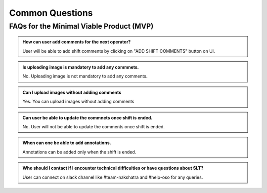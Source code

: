 Common Questions
~~~~~~~~~~~~~~~~

FAQs for the Minimal Viable Product (MVP)
=========================================


.. admonition:: How can user add comments for the next operator?

   User will be able to add shift comments by clicking on "ADD SHIFT COMMENTS" button on UI.

.. admonition:: Is uploading image is mandatory to add any commnets.

   No. Uploading image is not mandatory to add any comments.

.. admonition:: Can I upload images without adding comments

   Yes. You can upload images without adding comments

.. admonition:: Can user be able to update the commnets once shift is ended.
   
   No. User will not be able to update the comments once shift is ended.

.. admonition:: When can one be able to add annotations.
   
   Annotations can be added only when the shift is ended.

.. admonition:: Who should I contact if I encounter technical difficulties or have questions about SLT?
   
   User can connect on slack channel like #team-nakshatra and #help-oso for any queries.
